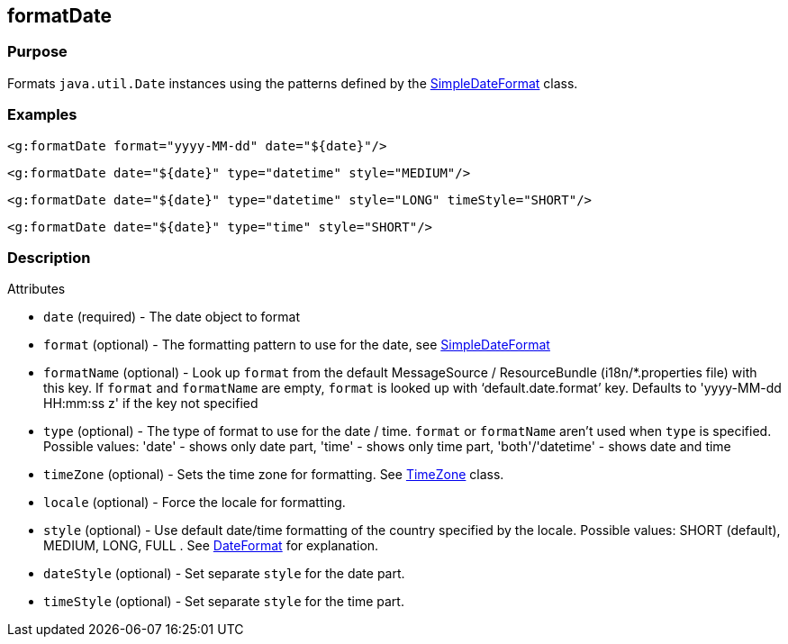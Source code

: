 
== formatDate



=== Purpose


Formats `java.util.Date` instances using the patterns defined by the https://docs.oracle.com/javase/8/docs/api/java/text/SimpleDateFormat.html[SimpleDateFormat] class.


=== Examples


[source,xml]
----
<g:formatDate format="yyyy-MM-dd" date="${date}"/>
----

[source,xml]
----
<g:formatDate date="${date}" type="datetime" style="MEDIUM"/>
----

[source,xml]
----
<g:formatDate date="${date}" type="datetime" style="LONG" timeStyle="SHORT"/>
----

[source,xml]
----
<g:formatDate date="${date}" type="time" style="SHORT"/>
----


=== Description


Attributes

* `date` (required) - The date object to format
* `format` (optional) - The formatting pattern to use for the date, see https://docs.oracle.com/javase/8/docs/api/java/text/SimpleDateFormat.html[SimpleDateFormat]
* `formatName` (optional) - Look up `format` from the default MessageSource / ResourceBundle (i18n/*.properties file) with this key. If `format` and `formatName` are empty, `format` is looked up with '`default.date.format`' key. Defaults to 'yyyy-MM-dd HH:mm:ss z' if the key not specified
* `type` (optional) - The type of format to use for the date / time. `format` or `formatName` aren't used when `type` is specified. Possible values: 'date' - shows only date part, 'time' - shows only time part, 'both'/'datetime' - shows date and time
* `timeZone` (optional) - Sets the time zone for formatting. See https://docs.oracle.com/javase/8/docs/api/java/util/TimeZone.html[TimeZone] class.
* `locale` (optional) - Force the locale for formatting.
* `style` (optional) - Use default date/time formatting of the country specified by the locale. Possible values: SHORT (default), MEDIUM, LONG, FULL . See https://docs.oracle.com/javase/8/docs/api/java/text/DateFormat.html[DateFormat] for explanation.
* `dateStyle` (optional) - Set separate `style` for the date part.
* `timeStyle` (optional) - Set separate `style` for the time part.

